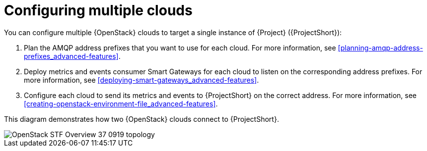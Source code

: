 // Module included in the following assemblies:
//
// <List assemblies here, each on a new line>

// This module can be included from assemblies using the following include statement:
// include::<path>/con_configuring-stf-for-multi-cloud.adoc[leveloffset=+1]

// The file name and the ID are based on the module title. For example:
// * file name: proc_doing-procedure-a.adoc
// * ID: [id='proc_doing-procedure-a_{context}']
// * Title: = Doing procedure A
//
// The ID is used as an anchor for linking to the module. Avoid changing
// it after the module has been published to ensure existing links are not
// broken.
//
// The `context` attribute enables module reuse. Every module's ID includes
// {context}, which ensures that the module has a unique ID even if it is
// reused multiple times in a guide.
//
// Start the title with a verb, such as Creating or Create. See also
// _Wording of headings_ in _The IBM Style Guide_.
[id="configuring-multiple-clouds_{context}"]
= Configuring multiple clouds

You can configure multiple {OpenStack} clouds to target a single instance of {Project} ({ProjectShort}):

. Plan the AMQP address prefixes that you want to use for each cloud. For more information, see <<planning-amqp-address-prefixes_advanced-features>>.
. Deploy metrics and events consumer Smart Gateways for each cloud to listen on the corresponding address prefixes. For more information, see <<deploying-smart-gateways_advanced-features>>.
. Configure each cloud to send its metrics and events to {ProjectShort} on the correct address. For more information, see <<creating-openstack-environment-file_advanced-features>>.

This diagram demonstrates how two {OpenStack} clouds connect to {ProjectShort}.

image::OpenStack_STF_Overview_37_0919_topology.png[]
